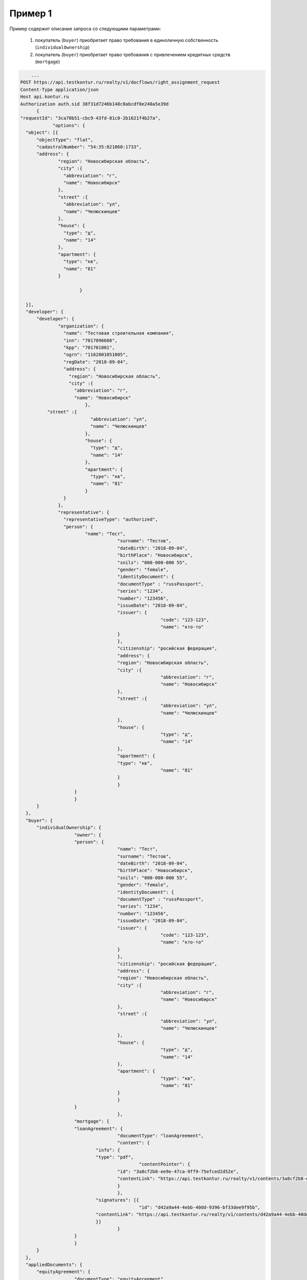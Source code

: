 Пример 1
================

Пример содержит описание запроса со следующими параметрами:

    #. покупатель (``buyer``) приобретает право требования в единоличную собственность  (``individualOwnership``)
    #. покупатель (``buyer``) приобретает право требования с привлечением кредитных средств (``mortgage``)    

.. code-block:: bash 

        ...
    POST https://api.testkontur.ru/realty/v1/docflows/right_assignment_request
    Content-Type application/json
    Host api.kontur.ru
    Authorization auth.sid 38f31d7246b148c8abcdf0e240a5e39d
	  {
    "requestId": "3ca70b51-cbc9-43fd-81c0-2b1621f4b27a",
		"options": {
      "object": [{
    	  "objectType": "flat",
    	  "cadastralNumber": "54:35:021060:1733",
    	  "address": {
    		  "region": "Новосибирская область",
    		  "city" :{
    		    "abbreviation": "г",
    		    "name": "Новосибирск"
    		  },
    		  "street" :{
    		    "abbreviation": "ул",
    		    "name": "Челюскинцев"
    		  },
    		  "house": {
    		    "type": "д",
    		    "name": "14"
    		  },
    		  "apartment": {
    		    "type": "кв",
    		    "name": "81"
    		  }

			  }
			
      }],
      "developer": {
    	  "developer": {
    		  "organization": {
    		    "name": "Тестовая строительная компания",
    		    "inn": "7017096688",
    		    "kpp": "701701001",
    		    "ogrn": "1162801051005",
    		    "regDate": "2018-09-04",
    		    "address": {
    		      "region": "Новосибирская область",
    		      "city" :{
    		        "abbreviation": "г",
    		        "name": "Новосибирск"
    			    },
              "street" :{
    			      "abbreviation": "ул",
    			      "name": "Челюскинцев"
    			    },
    			    "house": {
    			      "type": "д",
    			      "name": "14"
    			    },
    			    "apartment": {
    			      "type": "кв",
    			      "name": "81"
    			    }
    		    }
    		  },
    		  "representative": {
    		    "representativeType": "authorized",
    		    "person": {
    			    "name": "Тест",
    					"surname": "Тестов",
    					"dateBirth": "2018-09-04",
    					"birthPlace": "Новосибирск",
    					"snils": "000-000-000 55",
    					"gender": "female",
    					"identityDocument": {
    			  		"documentType" : "russPassport",
    			  		"series": "1234",
    			  		"number": "123456",
    			  		"issueDate": "2018-09-04",
    			  		"issuer": {
    							"code": "123-123",
    							"name": "кто-то"
    			  		}
    					},
    					"citizenship": "росийская федерация",
    					"address": {
    			  		"region": "Новосибирская область",
    			  		"city" :{
    							"abbreviation": "г",
    							"name": "Новосибирск"
    			  		},
    			  		"street" :{
    							"abbreviation": "ул",
    							"name": "Челюскинцев"
    			  		},
    			  		"house": {
    							"type": "д",
    							"name": "14"
    			  		},
    			  		"apartment": {
    			    		"type": "кв",
    							"name": "81"
    			  		}
    					}
    		  	}
    			}
    	  }
      },
      "buyer": {
    	  "individualOwnership": {
    			"owner": {
    		  	"person": {
    					"name": "Тест",
    					"surname": "Тестов",
    					"dateBirth": "2018-09-04",
    					"birthPlace": "Новосибирск",
    					"snils": "000-000-000 55",
    					"gender": "female",
    					"identityDocument": {
    			  		"documentType" : "russPassport",
    			  		"series": "1234",
    			  		"number": "123456",
    			  		"issueDate": "2018-09-04",
    			  		"issuer": {
    							"code": "123-123",
    							"name": "кто-то"
    			  		}
    					},
    					"citizenship": "росийская федерация",
    					"address": {
    			  		"region": "Новосибирская область",
    			  		"city" :{
    							"abbreviation": "г",
    							"name": "Новосибирск"
    			  		},
    			  		"street" :{
    							"abbreviation": "ул",
    							"name": "Челюскинцев"
    			  		},
    			  		"house": {
    							"type": "д",
    							"name": "14"
    			  		},
    			  		"apartment": {
    							"type": "кв",
    							"name": "81"
    			  		}
    					}
    		  	}
					},
    			"mortgage": {
    		  	"loanAgreement": {
    					"documentType": "loanAgreement",
    					"content": {
        		  	"info": {
            			"type": "pdf",
        					"contentPointer": {
            		  		"id": "3a8cf2b8-ee9e-47ca-9ff9-75efced2d52e",
            		  		"contentLink": "https://api.testkontur.ru/realty/v1/contents/3a8cf2b8-ee9e-47ca-9ff9-75efced2d52e"
            				}
        		  		},
        		  	"signatures": [{
        					"id": "d42a9a44-4ebb-40dd-9396-bf33dee9f95b",
            			"contentLink": "https://api.testkontur.ru/realty/v1/contents/d42a9a44-4ebb-40dd-9396-bf33dee9f95b"
        		  	}]
    					}
    		  	}
    			}
    	  }
      },
      "appliedDocuments": {
    	  "equityAgreement": {
    			"documentType": "equityAgreement",
        	"content": {
        	  "info": {
              "type": "pdf",
              "contentPointer": {
                "id": "3a8cf2b8-ee9e-47ca-9ff9-75efced2d52e",
                "contentLink": "https://api.testkontur.ru/realty/v1/contents/3a8cf2b8-ee9e-47ca-9ff9-75efced2d52e"
              }
            },
            "signatures": [{
        	    "id": "d42a9a44-4ebb-40dd-9396-bf33dee9f95b",
              "contentLink": "https://api.testkontur.ru/realty/v1/contents/d42a9a44-4ebb-40dd-9396-bf33dee9f95b"
            }]
          }
        }
      }
    }
    }
